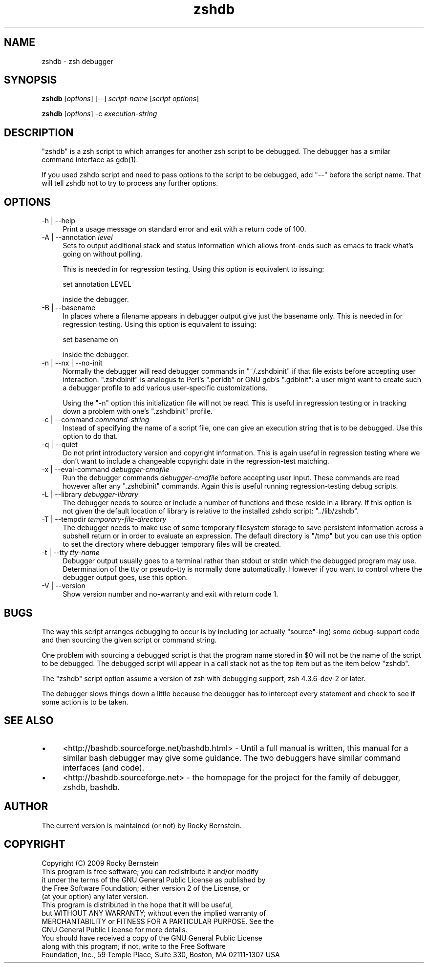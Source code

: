 .\" -*- mode: troff; coding: utf-8 -*-
.\" Automatically generated by Pod::Man 5.0102 (Pod::Simple 3.45)
.\"
.\" Standard preamble:
.\" ========================================================================
.de Sp \" Vertical space (when we can't use .PP)
.if t .sp .5v
.if n .sp
..
.de Vb \" Begin verbatim text
.ft CW
.nf
.ne \\$1
..
.de Ve \" End verbatim text
.ft R
.fi
..
.\" \*(C` and \*(C' are quotes in nroff, nothing in troff, for use with C<>.
.ie n \{\
.    ds C` ""
.    ds C' ""
'br\}
.el\{\
.    ds C`
.    ds C'
'br\}
.\"
.\" Escape single quotes in literal strings from groff's Unicode transform.
.ie \n(.g .ds Aq \(aq
.el       .ds Aq '
.\"
.\" If the F register is >0, we'll generate index entries on stderr for
.\" titles (.TH), headers (.SH), subsections (.SS), items (.Ip), and index
.\" entries marked with X<> in POD.  Of course, you'll have to process the
.\" output yourself in some meaningful fashion.
.\"
.\" Avoid warning from groff about undefined register 'F'.
.de IX
..
.nr rF 0
.if \n(.g .if rF .nr rF 1
.if (\n(rF:(\n(.g==0)) \{\
.    if \nF \{\
.        de IX
.        tm Index:\\$1\t\\n%\t"\\$2"
..
.        if !\nF==2 \{\
.            nr % 0
.            nr F 2
.        \}
.    \}
.\}
.rr rF
.\" ========================================================================
.\"
.IX Title "zshdb 1"
.TH zshdb 1 2024-04-10 1.1.4dev "User Contributed Perl Documentation"
.\" For nroff, turn off justification.  Always turn off hyphenation; it makes
.\" way too many mistakes in technical documents.
.if n .ad l
.nh
.SH NAME
zshdb \- zsh debugger
.SH SYNOPSIS
.IX Header "SYNOPSIS"
\&\fBzshdb\fR [\fIoptions\fR] [\-\-] \fIscript-name\fR [\fIscript options\fR]
.PP
\&\fBzshdb\fR [\fIoptions\fR] \-c \fIexecution-string\fR
.SH DESCRIPTION
.IX Header "DESCRIPTION"
\&\f(CW\*(C`zshdb\*(C'\fR is a zsh script to which arranges for another zsh script
to be debugged.
The debugger has a similar command interface as \f(CWgdb(1)\fR.
.PP
If you used zshdb script and need to pass options to the script to be
debugged, add \f(CW\*(C`\-\-\*(C'\fR before the script name. That will tell zshdb not
to try to process any further options.
.SH OPTIONS
.IX Header "OPTIONS"
.IP "\-h | \-\-help" 4
.IX Item "-h | --help"
Print a usage message on standard error and exit with a return code
of 100.
.Sp

.IP "\-A | \-\-annotation \fIlevel\fR" 4
.IX Item "-A | --annotation level"
Sets to output additional stack and status information which allows
front-ends such as emacs to track what's going on without polling.
.Sp
This is needed in for regression testing. Using this
option is equivalent to issuing:
.Sp
.Vb 1
\&  set annotation LEVEL
.Ve
.Sp
inside the debugger.
.IP "\-B | \-\-basename" 4
.IX Item "-B | --basename"
In places where a filename appears in debugger output give just the
basename only. This is needed in for regression testing. Using this
option is equivalent to issuing:
.Sp
.Vb 1
\&  set basename on
.Ve
.Sp
inside the debugger.
.Sp

.IP "\-n | \-\-nx | \-\-no\-init" 4
.IX Item "-n | --nx | --no-init"
Normally the debugger will read debugger commands in \f(CW\*(C`~/.zshdbinit\*(C'\fR
if that file exists before accepting user interaction.
\&\f(CW\*(C`.zshdbinit\*(C'\fR is analogus to Perl's \f(CW\*(C`.perldb\*(C'\fR or GNU gdb's
\&\f(CW\*(C`.gdbinit\*(C'\fR: a user might want to create such a debugger profile to
add various user-specific customizations.
.Sp
Using the \f(CW\*(C`\-n\*(C'\fR option this initialization file will not be read. This
is useful in regression testing or in tracking down a problem with
one's \f(CW\*(C`.zshdbinit\*(C'\fR profile.
.Sp

.IP "\-c | \-\-command \fIcommand-string\fR" 4
.IX Item "-c | --command command-string"
Instead of specifying the name of a script file, one can give an
execution string that is to be debugged. Use this option to do that.
.Sp

.IP "\-q | \-\-quiet" 4
.IX Item "-q | --quiet"
Do not print introductory version and copyright information. This is
again useful in regression testing where we don't want to include a
changeable copyright date in the regression-test matching.
.Sp

.IP "\-x | \-\-eval\-command \fIdebugger-cmdfile\fR" 4
.IX Item "-x | --eval-command debugger-cmdfile"
Run the debugger commands \fIdebugger-cmdfile\fR before accepting user
input.  These commands are read however after any \f(CW\*(C`.zshdbinit\*(C'\fR
commands. Again this is useful running regression-testing debug
scripts.
.Sp

.IP "\-L | \-\-library \fIdebugger-library\fR" 4
.IX Item "-L | --library debugger-library"
The debugger needs to source or include a number of functions and
these reside in a library. If this option is not given the default location
of library is relative to the installed zshdb script: \f(CW\*(C`../lib/zshdb\*(C'\fR.
.Sp

.IP "\-T | \-\-tempdir \fItemporary-file-directory\fR" 4
.IX Item "-T | --tempdir temporary-file-directory"
The debugger needs to make use of some temporary filesystem storage to
save persistent information across a subshell return or in order to
evaluate an expression. The default directory is \f(CW\*(C`/tmp\*(C'\fR but you can
use this option to set the directory where debugger temporary files
will be created.
.Sp

.IP "\-t | \-\-tty \fItty-name\fR" 4
.IX Item "-t | --tty tty-name"
Debugger output usually goes to a terminal rather than stdout or stdin
which the debugged program may use. Determination of the tty or
pseudo-tty is normally done automatically. However if you want to
control where the debugger output goes, use this option.
.Sp

.IP "\-V | \-\-version" 4
.IX Item "-V | --version"
Show version number and no-warranty and exit with return code 1.
.SH BUGS
.IX Header "BUGS"
The way this script arranges debugging to occur is by including (or
actually "source"\-ing) some debug-support code and then sourcing the
given script or command string.
.PP
One problem with sourcing a debugged script is that the program name
stored in \f(CW$0\fR will not be the name of the script to be debugged. The
debugged script will appear in a call stack not as the top item but as
the item below \f(CW\*(C`zshdb\*(C'\fR.
.PP
The \f(CW\*(C`zshdb\*(C'\fR script option assume a version of zsh with debugging
support, zsh 4.3.6\-dev\-2 or later.
.PP
The debugger slows things down a little because the debugger has to
intercept every statement and check to see if some action is to be taken.
.SH "SEE ALSO"
.IX Header "SEE ALSO"
.IP \(bu 4
<http://bashdb.sourceforge.net/bashdb.html> \- Until a full manual is
written, this manual for a similar bash debugger may give some
guidance. The two debuggers have similar command interfaces (and code).
.IP \(bu 4
<http://bashdb.sourceforge.net> \- the homepage for the project for the family of debugger, zshdb, bashdb.
.SH AUTHOR
.IX Header "AUTHOR"
The current version is maintained (or not) by Rocky Bernstein.
.SH COPYRIGHT
.IX Header "COPYRIGHT"
.Vb 5
\&  Copyright (C) 2009 Rocky Bernstein
\&  This program is free software; you can redistribute it and/or modify
\&  it under the terms of the GNU General Public License as published by
\&  the Free Software Foundation; either version 2 of the License, or
\&  (at your option) any later version.
\&
\&  This program is distributed in the hope that it will be useful,
\&  but WITHOUT ANY WARRANTY; without even the implied warranty of
\&  MERCHANTABILITY or FITNESS FOR A PARTICULAR PURPOSE.  See the
\&  GNU General Public License for more details.
\&
\&  You should have received a copy of the GNU General Public License
\&  along with this program; if not, write to the Free Software
\&  Foundation, Inc., 59 Temple Place, Suite 330, Boston, MA  02111\-1307  USA
.Ve
